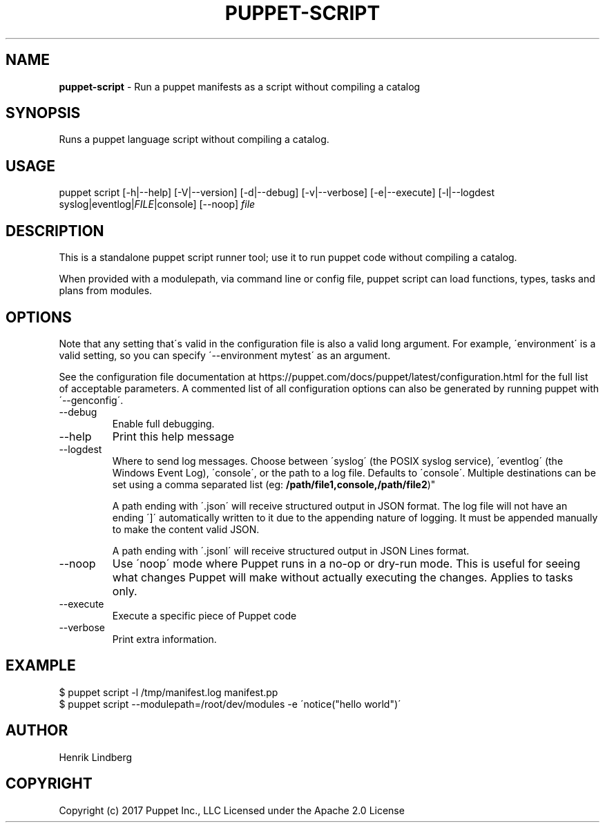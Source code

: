 .\" generated with Ronn/v0.7.3
.\" http://github.com/rtomayko/ronn/tree/0.7.3
.
.TH "PUPPET\-SCRIPT" "8" "November 2024" "Puppet, Inc." "Puppet manual"
.
.SH "NAME"
\fBpuppet\-script\fR \- Run a puppet manifests as a script without compiling a catalog
.
.SH "SYNOPSIS"
Runs a puppet language script without compiling a catalog\.
.
.SH "USAGE"
puppet script [\-h|\-\-help] [\-V|\-\-version] [\-d|\-\-debug] [\-v|\-\-verbose] [\-e|\-\-execute] [\-l|\-\-logdest syslog|eventlog|\fIFILE\fR|console] [\-\-noop] \fIfile\fR
.
.SH "DESCRIPTION"
This is a standalone puppet script runner tool; use it to run puppet code without compiling a catalog\.
.
.P
When provided with a modulepath, via command line or config file, puppet script can load functions, types, tasks and plans from modules\.
.
.SH "OPTIONS"
Note that any setting that\'s valid in the configuration file is also a valid long argument\. For example, \'environment\' is a valid setting, so you can specify \'\-\-environment mytest\' as an argument\.
.
.P
See the configuration file documentation at https://puppet\.com/docs/puppet/latest/configuration\.html for the full list of acceptable parameters\. A commented list of all configuration options can also be generated by running puppet with \'\-\-genconfig\'\.
.
.TP
\-\-debug
Enable full debugging\.
.
.TP
\-\-help
Print this help message
.
.TP
\-\-logdest
Where to send log messages\. Choose between \'syslog\' (the POSIX syslog service), \'eventlog\' (the Windows Event Log), \'console\', or the path to a log file\. Defaults to \'console\'\. Multiple destinations can be set using a comma separated list (eg: \fB/path/file1,console,/path/file2\fR)"
.
.IP
A path ending with \'\.json\' will receive structured output in JSON format\. The log file will not have an ending \']\' automatically written to it due to the appending nature of logging\. It must be appended manually to make the content valid JSON\.
.
.IP
A path ending with \'\.jsonl\' will receive structured output in JSON Lines format\.
.
.TP
\-\-noop
Use \'noop\' mode where Puppet runs in a no\-op or dry\-run mode\. This is useful for seeing what changes Puppet will make without actually executing the changes\. Applies to tasks only\.
.
.TP
\-\-execute
Execute a specific piece of Puppet code
.
.TP
\-\-verbose
Print extra information\.
.
.SH "EXAMPLE"
.
.nf

$ puppet script \-l /tmp/manifest\.log manifest\.pp
$ puppet script \-\-modulepath=/root/dev/modules \-e \'notice("hello world")\'
.
.fi
.
.SH "AUTHOR"
Henrik Lindberg
.
.SH "COPYRIGHT"
Copyright (c) 2017 Puppet Inc\., LLC Licensed under the Apache 2\.0 License
